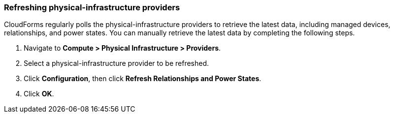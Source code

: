 === Refreshing physical-infrastructure providers

CloudForms regularly polls the physical-infrastructure providers to retrieve the latest data, including managed devices, relationships, and power states. You can manually retrieve the latest data by completing the following steps.

. Navigate to *Compute > Physical Infrastructure > Providers*.

. Select a  physical-infrastructure provider to be refreshed.

. Click *Configuration*, then click *Refresh Relationships and Power States*.

. Click *OK*.
